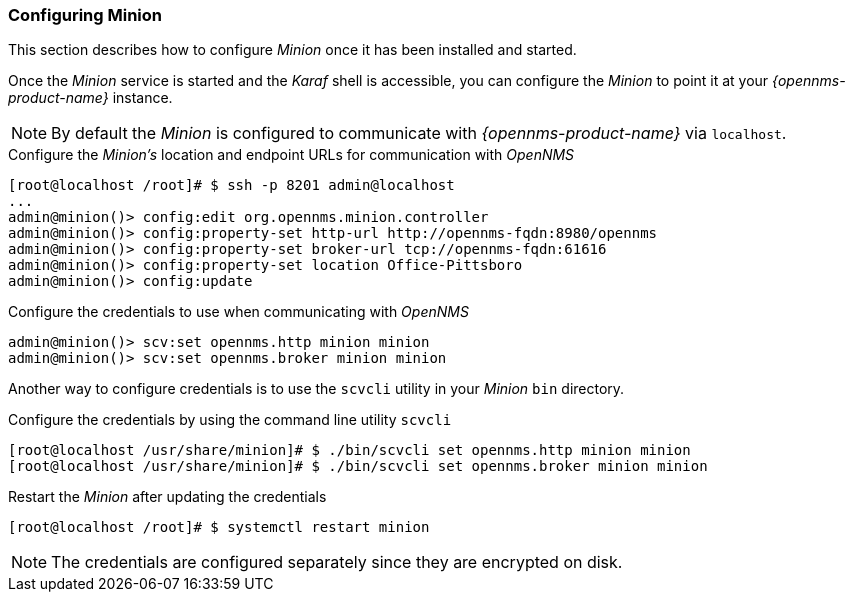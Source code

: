 
// Allow GitHub image rendering
:imagesdir: ../../images

[[gi-install-minion-configure]]
=== Configuring Minion

This section describes how to configure _Minion_ once it has been installed and started.

Once the _Minion_ service is started and the _Karaf_ shell is accessible, you can configure the _Minion_ to point it at your _{opennms-product-name}_ instance.

NOTE: By default the _Minion_ is configured to communicate with _{opennms-product-name}_ via `localhost`.

.Configure the _Minion's_ location and endpoint URLs for communication with _OpenNMS_
[source]
----
[root@localhost /root]# $ ssh -p 8201 admin@localhost
...
admin@minion()> config:edit org.opennms.minion.controller
admin@minion()> config:property-set http-url http://opennms-fqdn:8980/opennms
admin@minion()> config:property-set broker-url tcp://opennms-fqdn:61616
admin@minion()> config:property-set location Office-Pittsboro
admin@minion()> config:update
----

.Configure the credentials to use when communicating with _OpenNMS_
[source]
----
admin@minion()> scv:set opennms.http minion minion
admin@minion()> scv:set opennms.broker minion minion
----

Another way to configure credentials is to use the `scvcli` utility in your _Minion_ `bin` directory.

.Configure the credentials by using the command line utility `scvcli`
[source]
----
[root@localhost /usr/share/minion]# $ ./bin/scvcli set opennms.http minion minion
[root@localhost /usr/share/minion]# $ ./bin/scvcli set opennms.broker minion minion
----

.Restart the _Minion_ after updating the credentials
[source]
----
[root@localhost /root]# $ systemctl restart minion
----

NOTE: The credentials are configured separately since they are encrypted on disk.

